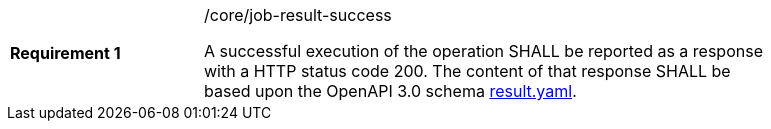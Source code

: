 [width="90%",cols="2,6a"]
|===
|*Requirement {counter:req-id}* |/core/job-result-success +

A successful execution of the operation SHALL be reported as a
response with a HTTP status code 200.
The content of that response SHALL be based upon the OpenAPI
3.0 schema https://raw.githubusercontent.com/opengeospatial/wps-rest-binding/master/core/openapi/schemas/result.yaml[result.yaml].
|===
